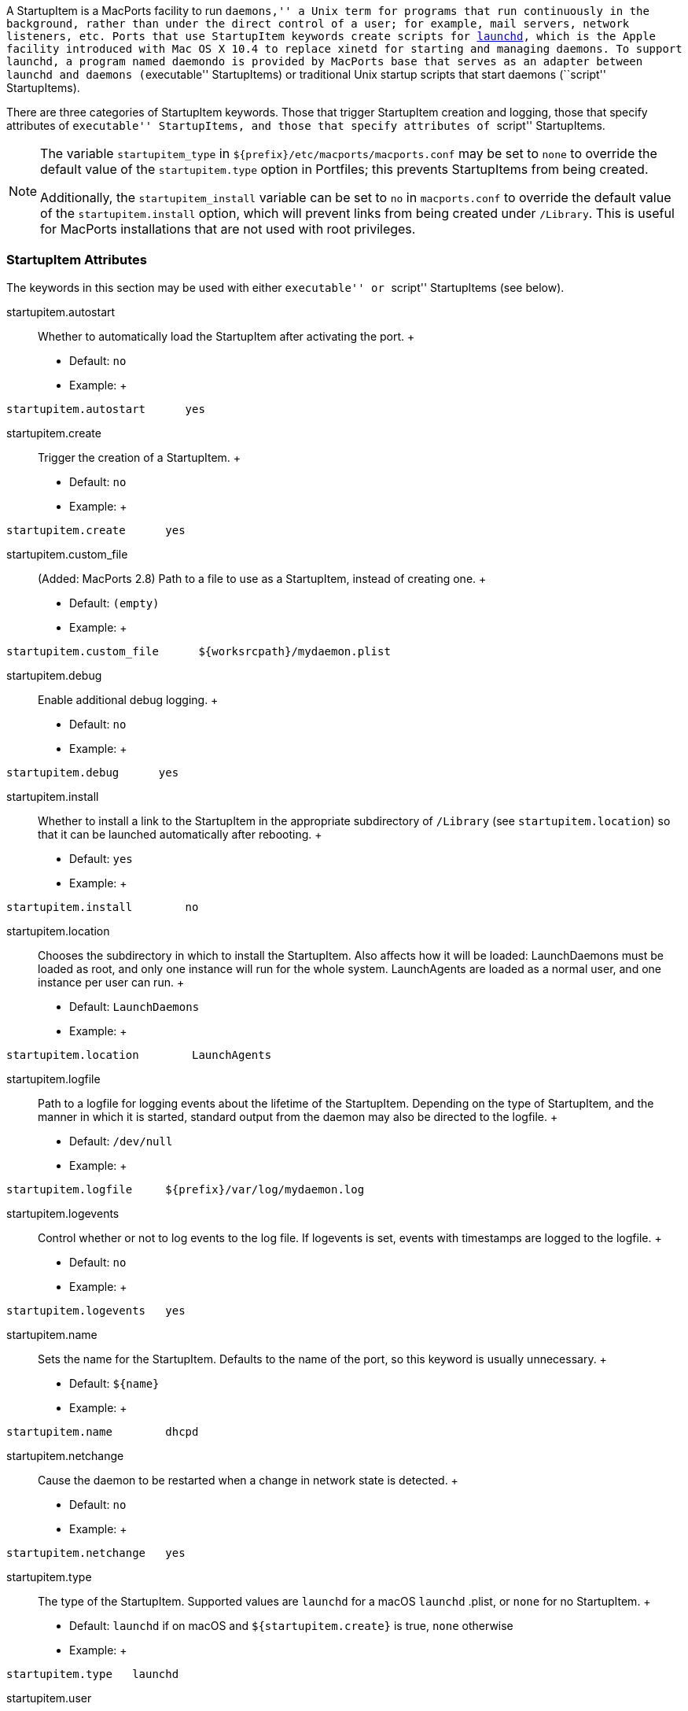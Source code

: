 A StartupItem is a MacPorts facility to run ``daemons,'' a Unix term for
programs that run continuously in the background, rather than under the
direct control of a user; for example, mail servers, network listeners,
etc. Ports that use StartupItem keywords create scripts for
https://developer.apple.com/macosx/launchd.html[launchd], which is the
Apple facility introduced with Mac OS X 10.4 to replace xinetd for
starting and managing daemons. To support `launchd`, a program named
`daemondo` is provided by MacPorts base that serves as an adapter
between `launchd` and daemons (``executable'' StartupItems) or
traditional Unix startup scripts that start daemons (``script''
StartupItems).

There are three categories of StartupItem keywords. Those that trigger
StartupItem creation and logging, those that specify attributes of
``executable'' StartupItems, and those that specify attributes of
``script'' StartupItems.

[NOTE]
====
The variable `startupitem_type` in
`${prefix}/etc/macports/macports.conf` may be set to `none` to override
the default value of the `startupitem.type` option in Portfiles; this
prevents StartupItems from being created.

Additionally, the `startupitem_install` variable can be set to `no` in
`macports.conf` to override the default value of the
`startupitem.install` option, which will prevent links from being
created under `/Library`. This is useful for MacPorts installations that
are not used with root privileges.
====

[[reference.startupitems.attributes]]
=== StartupItem Attributes

The keywords in this section may be used with either ``executable'' or
``script'' StartupItems (see below).

startupitem.autostart::
  Whether to automatically load the StartupItem after activating the
  port.
  +
  * Default: `no`
  * Example:
  +
....
startupitem.autostart      yes
....
startupitem.create::
  Trigger the creation of a StartupItem.
  +
  * Default: `no`
  * Example:
  +
....
startupitem.create      yes
....
startupitem.custom_file::
  (Added: MacPorts 2.8) Path to a file to use as a StartupItem, instead
  of creating one.
  +
  * Default: `(empty)`
  * Example:
  +
....
startupitem.custom_file      ${worksrcpath}/mydaemon.plist
....
startupitem.debug::
  Enable additional debug logging.
  +
  * Default: `no`
  * Example:
  +
....
startupitem.debug      yes
....
startupitem.install::
  Whether to install a link to the StartupItem in the appropriate
  subdirectory of `/Library` (see `startupitem.location`) so that it can
  be launched automatically after rebooting.
  +
  * Default: `yes`
  * Example:
  +
....
startupitem.install        no
....
startupitem.location::
  Chooses the subdirectory in which to install the StartupItem. Also
  affects how it will be loaded: LaunchDaemons must be loaded as root,
  and only one instance will run for the whole system. LaunchAgents are
  loaded as a normal user, and one instance per user can run.
  +
  * Default: `LaunchDaemons`
  * Example:
  +
....
startupitem.location        LaunchAgents
....
startupitem.logfile::
  Path to a logfile for logging events about the lifetime of the
  StartupItem. Depending on the type of StartupItem, and the manner in
  which it is started, standard output from the daemon may also be
  directed to the logfile.
  +
  * Default: `/dev/null`
  * Example:
  +
....
startupitem.logfile     ${prefix}/var/log/mydaemon.log
....
startupitem.logevents::
  Control whether or not to log events to the log file. If logevents is
  set, events with timestamps are logged to the logfile.
  +
  * Default: `no`
  * Example:
  +
....
startupitem.logevents   yes
....
startupitem.name::
  Sets the name for the StartupItem. Defaults to the name of the port,
  so this keyword is usually unnecessary.
  +
  * Default: `${name}`
  * Example:
  +
....
startupitem.name        dhcpd
....
startupitem.netchange::
  Cause the daemon to be restarted when a change in network state is
  detected.
  +
  * Default: `no`
  * Example:
  +
....
startupitem.netchange   yes
....
startupitem.type::
  The type of the StartupItem. Supported values are `launchd` for a
  macOS `launchd` .plist, or `none` for no StartupItem.
  +
  * Default: `launchd` if on macOS and `${startupitem.create}` is true,
  `none` otherwise
  * Example:
  +
....
startupitem.type   launchd
....
startupitem.user::
  (Added: MacPorts 2.7) Run the daemon via the specified user.
  +
  * Default: `none`
  * Example:
  +
....
startupitem.user   my_daemon_user
....
startupitem.group::
  (Added: MacPorts 2.7) Run the daemon via the specified group.
  +
  * Default: `none`
  * Example:
  +
....
startupitem.group   my_daemon_group
....
startupitems::
  Used when a port needs to install more than one StartupItem, this
  option consists of a list where alternating elements represent keys
  and values. Each key corresponds to one of the `startupitem.*`
  options, and the following value is associated with it. Each
  StartupItem defined in the list must specify at least a name. Each
  other key/value pair is associated with the StartupItem named most
  recently in the list. Any keys that are not defined for a given
  StartupItem will use the value of the corresponding `startupitem.*`
  option.
  +
  * Default: none
  * Example:
  +
....
startupitems        name        myport-system \
                    location    LaunchDaemons \
                    executable  ${prefix}/sbin/myportd \
                    name        myport-session \
                    location    LaunchAgents \
                    executable  ${prefix}/bin/myport-agent
....

[[reference.startupitems.executable]]
=== Executable StartupItems

Daemons run continuously, so monitoring the health of daemon processes
and restarting them if they die is an important StartupItems' feature.
``Executable'' StartupItems are preferred over ``script'' StartupItems
because `daemondo` launches the daemon _directly_, rather than
_indirectly_ via a script, and therefore it automatically knows how to
monitor a daemon process and restart it if it dies. Daemons used with
``executable'' StartupItems may be programs or scripts (shell, perl,
python, etc.) as long as the script _itself_ is the daemon, rather than
merely what launches the daemon. In the latter case ``script''
StartupItems are to be used.

[NOTE]
====
Since ``script'' and ``executable'' are mutually exclusive StartupItem
types, the `startupitem.executable` keyword may not be used in a
Portfile that uses any keywords listed in the
link:#reference.startupitems.script[Script StartupItems section].
====

startupitem.executable::
  Specifies the name of the daemon to be run. It may have multiple
  arguments, but they must be appropriate for a call to exec; arbitrary
  shell code may not be used.
  +
  [NOTE]
  ====
  Some daemons ``daemonize'' by detaching themselves from the
  controlling tty before sending themselves to the background, thus
  making themselves a child of the original process. A daemon to be
  started with `startupitem.executable` must not be allowed to do this
  or daemondo will think the process has died and start multiple
  instances. Often daemons have a command switch to run in the
  foreground, and this method should be used for daemons that detach.
  ====
  +
  * Default: none
  * Example:
  +
....
startupitem.executable  ${prefix}/sbin/vm-pop3d -d 10 -t 600
....
  +
  [NOTE]
  ====
  Do not wrap values in quotes if passing arguments to the daemon;
  ``executable'' StartupItem elements must be tagged individually so the
  spaces between arguments serve as delimiters for ``string'' tags. For
  example, this startupitem key/value pair:

....
startupitem.executable    ${prefix}/sbin/vm-pop3d -d 10 -t 600
....

  generates a .plist file with these tags:

....
<key>ProgramArguments</key>
<array>
    <string>/opt/local/bin/daemondo</string>
    <string>--label=vm-pop3d</string>
    <string>--start-cmd</string>
    <string>/opt/local/sbin/vm-pop3d</string>
    <string>-d</string>
    <string>10</string>
    <string>-t</string>
    <string>600</string>
    <string>;</string>
</array>
....
  ====

[[reference.startupitems.script]]
=== Script StartupItems

StartupItems of type ``script'' create a wrapper during port
installation for `daemondo` that will be used to launch a daemon startup
script present in an application's source distribution (MacPorts does
not create daemon startup scripts) for daemons that require a script.

[NOTE]
====
``Executable'' StartupItems are the preferred type since ``script''
StartupItems launch daemons _indirectly_, and this requires that port
authors use the `startupitem.pidfile` keyword so that `daemondo` can
check this pid file to see is a daemon process has died and restart it.
Any time a script (or an executable) itself serves as a daemon, use the
``executable'' StartupItem type so daemondo will launch it directly and
track its health automatically. Additionally, since ``script'' and
``executable'' are mutually exclusive StartupItem types, the
`startupitem.executable` keyword may not be used in a Portfile that uses
``script'' StartupItem keywords.
====

A typical snippet of a startup script that may be used with a ``script''
StartupItem is shown below. Notice that the script is not a daemon;
rather the script indirectly launches the vm-pop3d daemon.

....
#!/bin/sh

case "$1" in
    start)
        echo -n "Starting vm-pop3d: "
        /opt/local/sbin/vm-pop3d -d 10 -t 600

[... trimmed ...]
....

startupitem.start; startupitem.stop; startupitem.restart::
  Specify a shell script to start, stop, and restart the daemon. In the
  absence of `startupitem.restart`, the daemon will be restarted by
  taking the stop action, followed by the start action.
  +
  * Default: none
  * Examples:
  +
....
startupitem.start       "${prefix}/share/mysql/mysql.server start"
startupitem.stop        "${prefix}/share/mysql/mysql.server stop"
startupitem.restart     "${prefix}/share/mysql/mysql.server restart"
....
  +
  [NOTE]
  ====
  Wrap the stop, start, and restart values in quotes so they will be
  placed in the wrapper tagged as a single element.
  ====
startupitem.init::
  Shell code that will be executed prior to any of the options
  `startupitem.start`, `startupitem.stop` and `startupitem.restart`.
  +
  * Default: none
  * Example:
  +
....
startupitem.init        BIN=${prefix}/sbin/bacula-fd
....
startupitem.pidfile::
  This keyword must be defined properly for `daemondo` to be able to
  monitor daemons launched via ``script'' StartupItems and restart them
  if they die. It specifies two things: a process id (PID) file handling
  method, and a pidfile name and path.
  +
  * Default: `none
                ${prefix}/var/run/${name}.pid`
  +
  Default: [none] | [`${prefix}/var/run/${name}.pid`]
  * Values [none auto manual clean] [</path/to/pidfile>]
  * Example:
  +
....
startupitem.pidfile     auto ${prefix}/var/run/${name}.pidfile
....
  +
  PID file handling options:
  +
  * `none` - daemondo will not create or track a PID file, so it won't
  know when a daemon dies.
  * `auto` - The started process is expected to create a PID file that
  contains the PID of the running daemon; daemondo then reads the PID
  from the file and tracks the process. The started process must delete
  the PID file if this is necessary.
  * `clean` - The started process is expected to create a PID file that
  contains the PID of the running daemon; daemondo then reads the PID
  from the file and tracks the process, and deletes the PID file if it
  detects the daemon has died.
  * `manual` - This option should only be used if an ``executable''
  StartupItem could be used (daemondo launches a daemon directly) _and_
  a port author wants a PID file written for some special use. A PID
  file is not needed to detect process death for daemons launched
  directly by daemondo. As with executable StartupItems, daemondo
  remembers the PID of the launched process and tracks it automatically.

[[reference.startupitems.launchd]]
=== Loading / Unloading StartupItems into launchd

A port with a StartupItem places a link to a .plist file for the port's
daemon within `/Library/LaunchDaemons/`. A .plist file is an XML file;
MacPorts installs .plist files tagged as ``disabled'' for the sake of
security. You may enable a startup script (tag the.plist file as
``enabled'') and load it into `launchd` with a single command as shown.

....
%% sudo launchctl load -w /Library/LaunchDaemons/org.macports.mysql5.plist
....

You may stop a running startup script, disable it (tag the.plist file as
``disabled''), and unload it from `launchd` with a single command as
shown.

....
%% sudo launchctl unload -w /Library/LaunchDaemons/org.macports.mysql5.plist
....

[[reference.startupitems.internals]]
=== StartupItem Internals

During port installation a MacPorts StartupItem creates a .plist file in
`${prefix}/etc/LaunchDaemons/`, and places a symbolic link to the .plist
file within `/Library/LaunchDaemons/` if `${startupitem.install}` is
true.

For example, the StartupItem for the mysql5 port is
`org.macports.mysql5.plist`, and it is linked as shown.

....
%% ls -l /Library/LaunchDaemons
....

....
org.macports.mysql5.plist ->
/opt/local/etc/LaunchDaemons/org.macports.mysql5/org.macports.mysql5.plist
....

For ``script'' StartupItems, in addition to a .plist file, a wrapper is
also created.

....
%% ls -l /opt/local/etc/LaunchDaemons/org.macports.mysql5/
....

....
-rwxr-xr-x   2 root  wheel  475 Aug  2 14:16 mysql5.wrapper
-rw-r--r--   2 root  wheel  975 Aug  2 14:16 org.macports.mysql5.plist
....

The wrapper manipulates the script as specified in the startupitem.start
and startupitem.stop keywords. An example wrapper script snippet is
shown below.

....
#!/bin/sh

# MacPorts generated daemondo support script

# Start
Start()
{
    /opt/local/share/mysql5/mysql/mysql.server start
}

# Stop
Stop()
{
    /opt/local/share/mysql5/mysql/mysql.server stop
}

[... trimmed ...]
....
